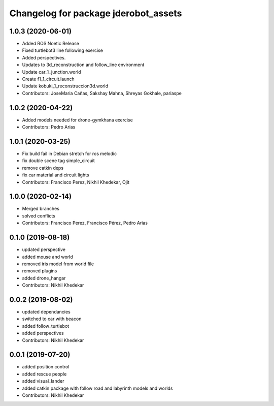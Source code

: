 ^^^^^^^^^^^^^^^^^^^^^^^^^^^^^^^^^^^^^
Changelog for package jderobot_assets
^^^^^^^^^^^^^^^^^^^^^^^^^^^^^^^^^^^^^
1.0.3 (2020-06-01)
------------------
* Added ROS Noetic Release 
* Fixed turtlebot3 line following exercise
* Added perspectives.
* Updates to 3d_reconstruction and follow_line environment
* Update car_1_junction.world
* Create f1_1_circuit.launch
* Update kobuki_1_reconstruccion3d.world
* Contributors: JoseMaria Cañas, Sakshay Mahna, Shreyas Gokhale, pariaspe

1.0.2 (2020-04-22)
------------------
* Added models needed for drone-gymkhana exercise
* Contributors: Pedro Arias

1.0.1 (2020-03-25)
------------------
* Fix build fail in Debian stretch for ros melodic
* fix double scene tag simple_circuit
* remove catkin deps
* fix car material and circuit lights
* Contributors: Francisco Perez, Nikhil Khedekar, Ojit

1.0.0 (2020-02-14)
------------------
* Merged branches
* solved conflicts
* Contributors: Francisco Perez, Francisco Pérez, Pedro Arias

0.1.0 (2019-08-18)
------------------
* updated perspective
* added mouse and world
* removed iris model from world file
* removed plugins
* added drone_hangar
* Contributors: Nikhil Khedekar

0.0.2 (2019-08-02)
------------------
* updated dependancies
* switched to car with beacon
* added follow_turtlebot
* added perspectives
* Contributors: Nikhil Khedekar

0.0.1 (2019-07-20)
------------------
* added position control
* added rescue people
* added visual_lander
* added catkin package with follow road and labyrinth models and worlds
* Contributors: Nikhil Khedekar
